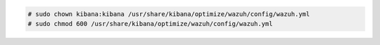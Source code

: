 .. Copyright (C) 2020 Wazuh, Inc.

.. code-block:: console

    # sudo chown kibana:kibana /usr/share/kibana/optimize/wazuh/config/wazuh.yml
    # sudo chmod 600 /usr/share/kibana/optimize/wazuh/config/wazuh.yml

.. End of include file
